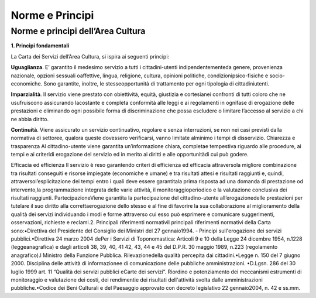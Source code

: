 =========================================================
Norme e Principi
=========================================================

Norme e principi dell’Area Cultura
------------------------------------

**1. Principi fondamentali**

La Carta dei Servizi dell’Area Cultura, si ispira ai seguenti principi: 

**Uguaglianza**. E’  garantito  il  medesimo  servizio  a  tutti  i  cittadini-utenti  indipendentementeda  genere,  provenienza  nazionale,  opzioni  sessuali  oaffettive,  lingua,  religione,  cultura,  opinioni  politiche,  condizionipsico-fisiche  e  socio-economiche.  Sono  garantite,  inoltre,  le  stesseopportunità  di  trattamento  per  ogni  tipologia  di  cittadiniutenti.

**Imparzialità**. Il  servizio  viene  prestato  con  obiettività,  equità,  giustizia  e  cortesianei  confronti  di  tutti  coloro  che  ne  usufruiscono  assicurando  lacostante  e  completa  conformità  alle  leggi  e  ai  regolamenti  in  ognifase  di  erogazione  delle  prestazioni  e  eliminando  ogni  possibile  forma  di  discriminazione  che  possa  escludere  o  limitare l’accesso al servizio a chi ne abbia diritto. 

**Continuità**. Viene  assicurato  un  servizio  continuativo,  regolare  e  senza  interruzioni,  se  non  nei  casi  previsti  dalla  normativa di settoree, qualora queste dovessero verificarsi, vanno limitate alminimo i tempi di disservizio.  Chiarezza e trasparenza Al cittadino-utente viene garantita un’informazione chiara, completae tempestiva riguardo alle procedure, ai tempi e ai criteridi erogazione del servizio ed in merito ai diritti e alle opportunitàdi cui può godere.

Efficacia ed efficienza Il servizio è reso garantendo criteri di efficienza ed efficacia attraversola migliore combinazione tra risultati conseguiti  e  risorse  impiegate  (economiche  e  umane)  e  tra  risultati  attesi  e  risultati  raggiunti  e,  quindi,  attraversol’esplicitazione  dei  tempi  entro  i  quali  deve  essere  garantitala  prima  risposta  ad  una  domanda  di  prestazione  od  intervento,la  programmazione  integrata  delle  varie  attività,  il  monitoraggioperiodico  e  la  valutazione conclusiva dei risultati raggiunti. PartecipazioneViene garantita la partecipazione del cittadino-utente all’erogazionedelle prestazioni per tutelare il suo diritto alla correttaerogazione dello stesso e al fine di favorire la sua collaborazione al miglioramento della qualità dei  servizi  individuando  i  modi  e  forme  attraverso  cui  esso  può  esprimere  e  comunicare  suggerimenti,  osservazioni, richieste e reclami.2. Principali riferimenti normativiI principali riferimenti normativi della Carta sono:•Direttiva del Presidente del Consiglio dei Ministri del 27 gennaio1994. - Principi sull'erogazione dei servizi pubblici.•Direttiva 24 marzo 2004 dePer  i  Servizi  di  Toponomastica:  Articoli  9  e  10  della  Legge  24  dicembre  1954,  n.1228  (leggeanagrafica)  e  dagli  articoli  38,  39,  40,  41  42,  43,  44  e  45  del  D.P.R.  30  maggio  1989,  n.223  (regolamento anagrafico).l Ministro della Funzione Pubblica. Rilevazionedella qualità percepita dai cittadini.•Legge  n.  150  del  7  giugno  2000.  Disciplina  delle  attività  di  informazionee  di  comunicazione  delle  pubbliche amministrazioni. •D.Lgsn.  286  del  30  luglio  1999  art.  11  “Qualità  dei  servizi  pubblici  eCarte  dei  servizi”.  Riordino  e  potenziamento  dei  meccanismi  estrumenti  di  monitoraggio  e  valutazione  dei  costi,  dei  rendimentie dei risultati dell'attività svolta dalle amministrazioni pubbliche.•Codice dei Beni Culturali e del Paesaggio approvato con decreto legislativo 22 gennaio2004, n. 42 e ss.mm. 


